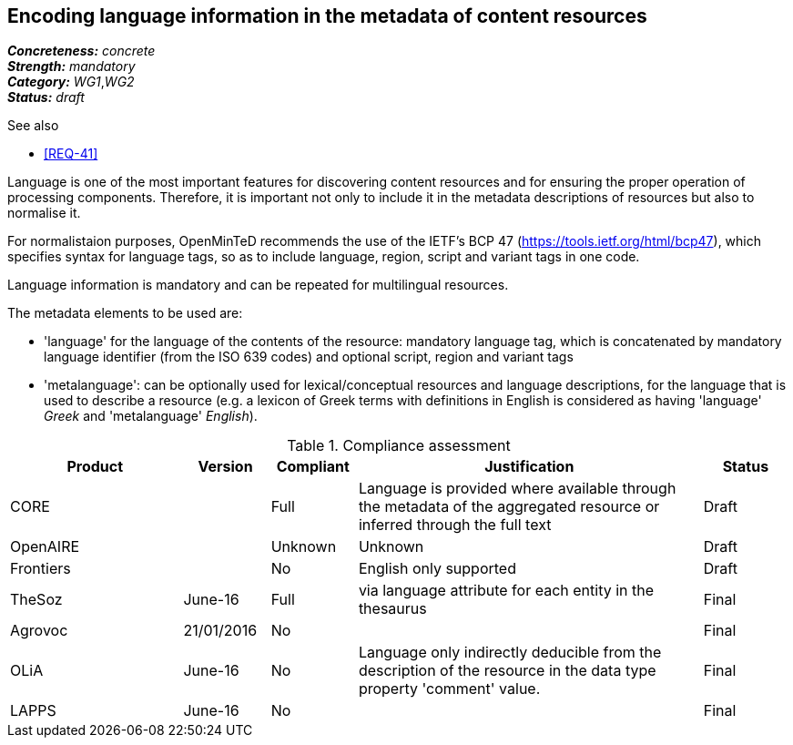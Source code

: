 == Encoding language information in the metadata of content resources

[%hardbreaks]
[small]#*_Concreteness:_* __concrete__#
[small]#*_Strength:_*     __mandatory__#
[small]#*_Category:_*     __WG1__,__WG2__#
[small]#*_Status:_*       __draft__#

.See also

* <<REQ-41>>

Language is one of the most important features for discovering content resources and for ensuring the proper operation of processing components. Therefore, it is important not only to include it in the metadata descriptions of resources but also to normalise it.

For normalistaion purposes, OpenMinTeD recommends the use of the IETF's BCP 47 (https://tools.ietf.org/html/bcp47), which specifies syntax for language tags, so as to include language, region, script and variant tags in one code.

Language information is mandatory and can be repeated for multilingual resources. 

The metadata elements to be used are:

* 'language' for the language of the contents of the resource: mandatory language tag, which is concatenated by mandatory language identifier (from the ISO 639 codes) and optional script, region and variant tags

* 'metalanguage': can be optionally used for lexical/conceptual resources and language descriptions, for the language that is used to describe a resource (e.g. a lexicon of Greek terms with definitions in English is considered as having 'language' _Greek_ and 'metalanguage' _English_).

.Compliance assessment
[cols="2,1,1,4,1"]
|====
|Product|Version|Compliant|Justification|Status

| CORE
|
| Full
| Language is provided where available through the metadata of the aggregated resource or inferred through the full text
| Draft

| OpenAIRE
|
| Unknown
| Unknown
| Draft

| Frontiers
|
| No
| English only supported
| Draft

| TheSoz
| June-16
| Full
| via language attribute for each entity in the thesaurus
| Final

| Agrovoc
| 21/01/2016
| No
| 
| Final

| OLiA
| June-16
| No
| Language only indirectly deducible from the description of the resource in the data type property 'comment' value.
| Final

| LAPPS
| June-16
| No
| 
| Final
|====


